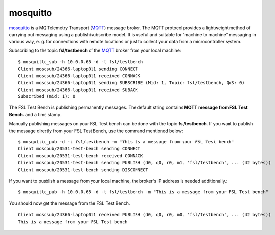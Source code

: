 .. _MQTT: http://mqtt.org/
.. _mosquitto: http://mosquitto.org/

.. _services-misc-mosquitto:

mosquitto
=========
`mosquitto`_ is a MQ Telemetry Transport (`MQTT`_) message broker. The MQTT
protocol provides a lightweight method of carrying out messaging using a
publish/subscribe model. It is useful and suitable for "machine to machine" 
messaging in various way, e. g. for connections with remote locations or just
to collect your data from a microcontroller system.

Subscribing to the topic **fsl/testbench** of the `MQTT`_ broker from your
local machine::

    $ mosquitto_sub -h 10.0.0.65 -d -t fsl/testbench
    Client mosqsub/24366-laptop011 sending CONNECT
    Client mosqsub/24366-laptop011 received CONNACK
    Client mosqsub/24366-laptop011 sending SUBSCRIBE (Mid: 1, Topic: fsl/testbench, QoS: 0)
    Client mosqsub/24366-laptop011 received SUBACK
    Subscribed (mid: 1): 0

The FSL Test Bench is publishing permanently messages. The default string
contains **MQTT message from FSL Test Bench.** and a time stamp.

Manually publishing messages on your FSL Test bench can be done with the topic
**fsl/testbench**. If you want to publish the message directly from your FSL 
Test Bench, use the command mentioned below::

    $ mosquitto_pub -d -t fsl/testbench -m "This is a message from your FSL Test bench"
    Client mosqpub/20531-test-bench sending CONNECT
    Client mosqpub/20531-test-bench received CONNACK
    Client mosqpub/20531-test-bench sending PUBLISH (d0, q0, r0, m1, 'fsl/testbench', ... (42 bytes))
    Client mosqpub/20531-test-bench sending DISCONNECT

If you want to pusblish a message from your local machine, the broker's IP
address is needed additionally.::

    $ mosquitto_pub -h 10.0.0.65 -d -t fsl/testbench -m "This is a message from your FSL Test bench"

You should now get the message from the FSL Test Bench. ::

    Client mosqsub/24366-laptop011 received PUBLISH (d0, q0, r0, m0, 'fsl/testbench', ... (42 bytes))
    This is a message from your FSL Test bench

